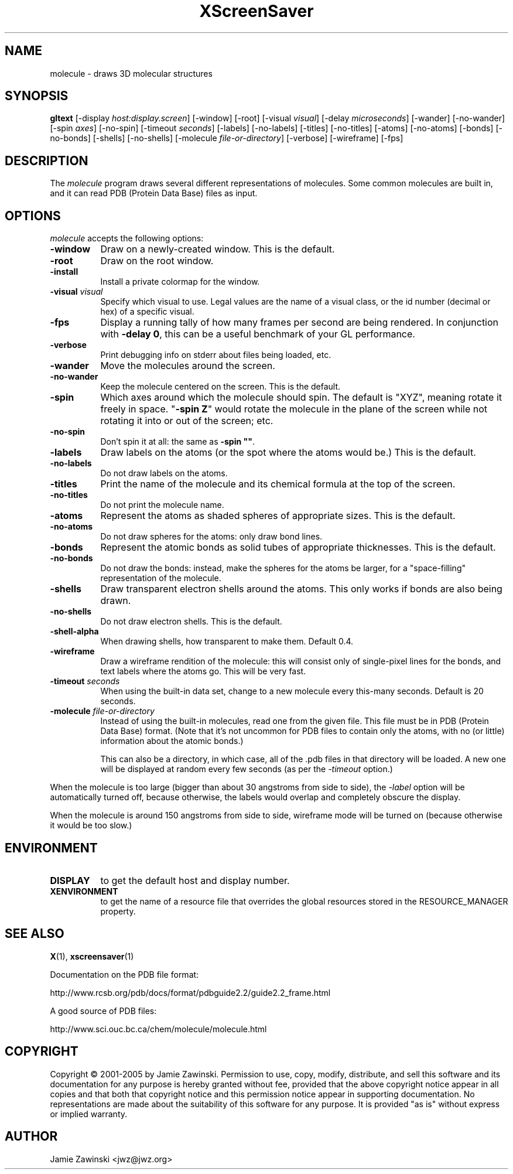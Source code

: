 .TH XScreenSaver 1 "4.24 (21-Oct-2005)" "X Version 11"
.SH NAME
molecule - draws 3D molecular structures
.SH SYNOPSIS
.B gltext
[\-display \fIhost:display.screen\fP] [\-window] [\-root]
[\-visual \fIvisual\fP] [\-delay \fImicroseconds\fP]
[\-wander] [\-no-wander]
[\-spin \fIaxes\fP]
[\-no-spin]
[\-timeout \fIseconds\fP]
[\-labels] [\-no-labels]
[\-titles] [\-no-titles]
[\-atoms] [\-no-atoms]
[\-bonds] [\-no-bonds]
[\-shells] [\-no-shells]
[\-molecule \fIfile-or-directory\fP]
[\-verbose]
[\-wireframe]
[\-fps]
.SH DESCRIPTION
The \fImolecule\fP program draws several different representations of
molecules.  Some common molecules are built in, and it can read PDB
(Protein Data Base) files as input.
.SH OPTIONS
.I molecule
accepts the following options:
.TP 8
.B \-window
Draw on a newly-created window.  This is the default.
.TP 8
.B \-root
Draw on the root window.
.TP 8
.B \-install
Install a private colormap for the window.
.TP 8
.B \-visual \fIvisual\fP\fP
Specify which visual to use.  Legal values are the name of a visual class,
or the id number (decimal or hex) of a specific visual.
.TP 8
.B \-fps
Display a running tally of how many frames per second are being rendered.
In conjunction with \fB\-delay 0\fP, this can be a useful benchmark of 
your GL performance.
.TP 8
.B \-verbose
Print debugging info on stderr about files being loaded, etc.
.TP 8
.B \-wander
Move the molecules around the screen.
.TP 8
.B \-no\-wander
Keep the molecule centered on the screen.  This is the default.
.TP 8
.B \-spin
Which axes around which the molecule should spin.  The default is "XYZ",
meaning rotate it freely in space.  "\fB\-spin Z\fP" would rotate the
molecule in the plane of the screen while not rotating it into or out
of the screen; etc.
.TP 8
.B \-no\-spin
Don't spin it at all: the same as \fB\-spin ""\fP.
.TP 8
.B \-labels
Draw labels on the atoms (or the spot where the atoms would be.)
This is the default.
.TP 8
.B \-no\-labels
Do not draw labels on the atoms.
.TP 8
.B \-titles
Print the name of the molecule and its chemical formula at the top of
the screen.
.TP 8
.B \-no\-titles
Do not print the molecule name.
.TP 8
.B \-atoms
Represent the atoms as shaded spheres of appropriate sizes.
This is the default.
.TP 8
.B \-no\-atoms
Do not draw spheres for the atoms: only draw bond lines.
.TP 8
.B \-bonds
Represent the atomic bonds as solid tubes of appropriate thicknesses.
This is the default.
.TP 8
.B \-no\-bonds
Do not draw the bonds: instead, make the spheres for the atoms be
larger, for a "space-filling" representation of the molecule.
.TP 8
.B \-shells
Draw transparent electron shells around the atoms.  This only works
if bonds are also being drawn.
.TP 8
.B \-no\-shells
Do not draw electron shells.  This is the default.
.TP 8
.B \-shell\-alpha
When drawing shells, how transparent to make them.  Default 0.4.
.TP 8
.B \-wireframe
Draw a wireframe rendition of the molecule: this will consist only of
single-pixel lines for the bonds, and text labels where the atoms go.
This will be very fast.
.TP 8
.B \-timeout \fIseconds\fP
When using the built-in data set, change to a new molecule every
this-many seconds.  Default is 20 seconds.
.TP 8
.B \-molecule \fIfile-or-directory\fP
Instead of using the built-in molecules, read one from the given file.
This file must be in PDB (Protein Data Base) format.  (Note that it's
not uncommon for PDB files to contain only the atoms, with no (or
little) information about the atomic bonds.)

This can also be a directory, in which case, all of the .pdb files in
that directory will be loaded.  A new one will be displayed at random
every few seconds (as per the \fI\-timeout\fP option.)
.PP
When the molecule is too large (bigger than about 30 angstroms from
side to side), the \fI\-label\fP option will be automatically turned
off, because otherwise, the labels would overlap and completely obscure
the display.

When the molecule is around 150 angstroms from side to side, wireframe
mode will be turned on (because otherwise it would be too slow.)
.SH ENVIRONMENT
.PP
.TP 8
.B DISPLAY
to get the default host and display number.
.TP 8
.B XENVIRONMENT
to get the name of a resource file that overrides the global resources
stored in the RESOURCE_MANAGER property.
.SH SEE ALSO
.BR X (1),
.BR xscreensaver (1)
.PP
Documentation on the PDB file format:

    http://www.rcsb.org/pdb/docs/format/pdbguide2.2/guide2.2_frame.html

A good source of PDB files:

    http://www.sci.ouc.bc.ca/chem/molecule/molecule.html
.SH COPYRIGHT
Copyright \(co 2001-2005 by Jamie Zawinski.
Permission to use, copy, modify, distribute, and sell this software and
its documentation for any purpose is hereby granted without fee,
provided that the above copyright notice appear in all copies and that
both that copyright notice and this permission notice appear in
supporting documentation.  No representations are made about the
suitability of this software for any purpose.  It is provided "as is"
without express or implied warranty.
.SH AUTHOR
Jamie Zawinski <jwz@jwz.org>
